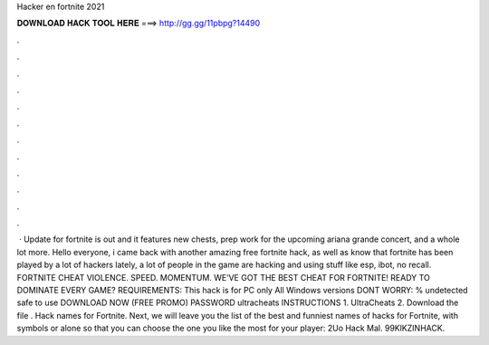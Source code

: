 Hacker en fortnite 2021

𝐃𝐎𝐖𝐍𝐋𝐎𝐀𝐃 𝐇𝐀𝐂𝐊 𝐓𝐎𝐎𝐋 𝐇𝐄𝐑𝐄 ===> http://gg.gg/11pbpg?14490

.

.

.

.

.

.

.

.

.

.

.

.

 · Update for fortnite is out and it features new chests, prep work for the upcoming ariana grande concert, and a whole lot more. Hello everyone, i came back with another amazing free fortnite hack, as well as know that fortnite has been played by a lot of hackers lately, a lot of people in the game are hacking and using stuff like esp, ibot, no recall. FORTNITE CHEAT VIOLENCE. SPEED. MOMENTUM. WE’VE GOT THE BEST CHEAT FOR FORTNITE! READY TO DOMINATE EVERY GAME? REQUIREMENTS: This hack is for PC only All Windows versions DONT WORRY: % undetected safe to use DOWNLOAD NOW (FREE PROMO) PASSWORD ultracheats INSTRUCTIONS 1. UltraCheats 2. Download the file . Hack names for Fortnite. Next, we will leave you the list of the best and funniest names of hacks for Fortnite, with symbols or alone so that you can choose the one you like the most for your player: 2Uo Hack Mal. 99KlKZINHACK. 